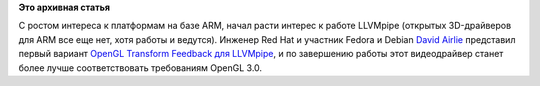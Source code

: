 .. title: Улучшения поддержки OpenGL в LLVMpipe
.. slug: Улучшения-поддержки-opengl-в-llvmpipe
.. date: 2012-12-06 15:24:00
.. tags:
.. category:
.. link:
.. description:
.. type: text
.. author: Peter Lemenkov

**Это архивная статья**


С ростом интереса к платформам на базе ARM, начал расти интерес к работе
LLVMpipe (открытых 3D-драйверов для ARM все еще нет, хотя работы и
ведутся). Инженер Red Hat и участник Fedora и Debian `David
Airlie <https://www.openhub.net/accounts/airlied>`__ представил первый
вариант `OpenGL Transform Feedback для
LLVMpipe <https://www.phoronix.com/scan.php?page=news_item&px=MTI0MzQ>`__,
и по завершению работы этот видеодрайвер станет более лучше
соответствовать требованиям OpenGL 3.0.
